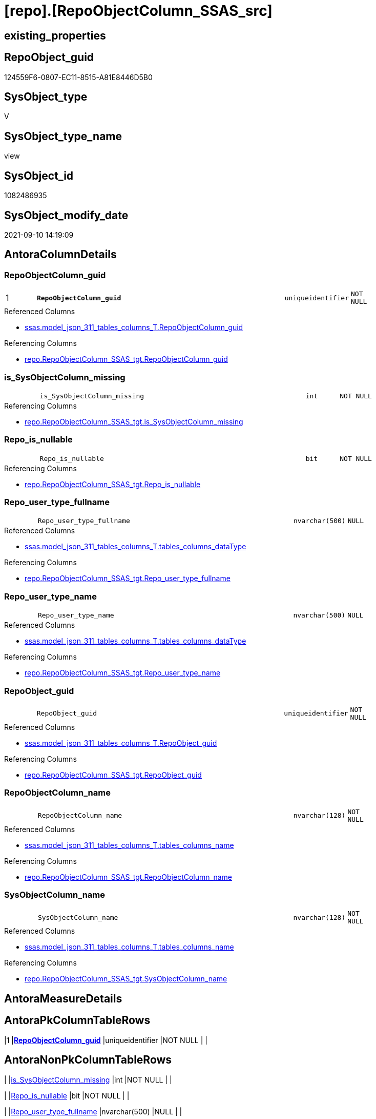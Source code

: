 = [repo].[RepoObjectColumn_SSAS_src]

== existing_properties

// tag::existing_properties[]
:ExistsProperty--antorareferencedlist:
:ExistsProperty--antorareferencinglist:
:ExistsProperty--is_repo_managed:
:ExistsProperty--is_ssas:
:ExistsProperty--ms_description:
:ExistsProperty--pk_index_guid:
:ExistsProperty--pk_indexpatterncolumndatatype:
:ExistsProperty--pk_indexpatterncolumnname:
:ExistsProperty--referencedobjectlist:
:ExistsProperty--sql_modules_definition:
:ExistsProperty--FK:
:ExistsProperty--AntoraIndexList:
:ExistsProperty--Columns:
// end::existing_properties[]

== RepoObject_guid

// tag::RepoObject_guid[]
124559F6-0807-EC11-8515-A81E8446D5B0
// end::RepoObject_guid[]

== SysObject_type

// tag::SysObject_type[]
V 
// end::SysObject_type[]

== SysObject_type_name

// tag::SysObject_type_name[]
view
// end::SysObject_type_name[]

== SysObject_id

// tag::SysObject_id[]
1082486935
// end::SysObject_id[]

== SysObject_modify_date

// tag::SysObject_modify_date[]
2021-09-10 14:19:09
// end::SysObject_modify_date[]

== AntoraColumnDetails

// tag::AntoraColumnDetails[]
[#column-RepoObjectColumn_guid]
=== RepoObjectColumn_guid

[cols="d,8m,m,m,m,d"]
|===
|1
|*RepoObjectColumn_guid*
|uniqueidentifier
|NOT NULL
|
|
|===

.Referenced Columns
--
* xref:ssas.model_json_311_tables_columns_T.adoc#column-RepoObjectColumn_guid[+ssas.model_json_311_tables_columns_T.RepoObjectColumn_guid+]
--

.Referencing Columns
--
* xref:repo.RepoObjectColumn_SSAS_tgt.adoc#column-RepoObjectColumn_guid[+repo.RepoObjectColumn_SSAS_tgt.RepoObjectColumn_guid+]
--


[#column-is_SysObjectColumn_missing]
=== is_SysObjectColumn_missing

[cols="d,8m,m,m,m,d"]
|===
|
|is_SysObjectColumn_missing
|int
|NOT NULL
|
|
|===

.Referencing Columns
--
* xref:repo.RepoObjectColumn_SSAS_tgt.adoc#column-is_SysObjectColumn_missing[+repo.RepoObjectColumn_SSAS_tgt.is_SysObjectColumn_missing+]
--


[#column-Repo_is_nullable]
=== Repo_is_nullable

[cols="d,8m,m,m,m,d"]
|===
|
|Repo_is_nullable
|bit
|NOT NULL
|
|
|===

.Referencing Columns
--
* xref:repo.RepoObjectColumn_SSAS_tgt.adoc#column-Repo_is_nullable[+repo.RepoObjectColumn_SSAS_tgt.Repo_is_nullable+]
--


[#column-Repo_user_type_fullname]
=== Repo_user_type_fullname

[cols="d,8m,m,m,m,d"]
|===
|
|Repo_user_type_fullname
|nvarchar(500)
|NULL
|
|
|===

.Referenced Columns
--
* xref:ssas.model_json_311_tables_columns_T.adoc#column-tables_columns_dataType[+ssas.model_json_311_tables_columns_T.tables_columns_dataType+]
--

.Referencing Columns
--
* xref:repo.RepoObjectColumn_SSAS_tgt.adoc#column-Repo_user_type_fullname[+repo.RepoObjectColumn_SSAS_tgt.Repo_user_type_fullname+]
--


[#column-Repo_user_type_name]
=== Repo_user_type_name

[cols="d,8m,m,m,m,d"]
|===
|
|Repo_user_type_name
|nvarchar(500)
|NULL
|
|
|===

.Referenced Columns
--
* xref:ssas.model_json_311_tables_columns_T.adoc#column-tables_columns_dataType[+ssas.model_json_311_tables_columns_T.tables_columns_dataType+]
--

.Referencing Columns
--
* xref:repo.RepoObjectColumn_SSAS_tgt.adoc#column-Repo_user_type_name[+repo.RepoObjectColumn_SSAS_tgt.Repo_user_type_name+]
--


[#column-RepoObject_guid]
=== RepoObject_guid

[cols="d,8m,m,m,m,d"]
|===
|
|RepoObject_guid
|uniqueidentifier
|NOT NULL
|
|
|===

.Referenced Columns
--
* xref:ssas.model_json_311_tables_columns_T.adoc#column-RepoObject_guid[+ssas.model_json_311_tables_columns_T.RepoObject_guid+]
--

.Referencing Columns
--
* xref:repo.RepoObjectColumn_SSAS_tgt.adoc#column-RepoObject_guid[+repo.RepoObjectColumn_SSAS_tgt.RepoObject_guid+]
--


[#column-RepoObjectColumn_name]
=== RepoObjectColumn_name

[cols="d,8m,m,m,m,d"]
|===
|
|RepoObjectColumn_name
|nvarchar(128)
|NOT NULL
|
|
|===

.Referenced Columns
--
* xref:ssas.model_json_311_tables_columns_T.adoc#column-tables_columns_name[+ssas.model_json_311_tables_columns_T.tables_columns_name+]
--

.Referencing Columns
--
* xref:repo.RepoObjectColumn_SSAS_tgt.adoc#column-RepoObjectColumn_name[+repo.RepoObjectColumn_SSAS_tgt.RepoObjectColumn_name+]
--


[#column-SysObjectColumn_name]
=== SysObjectColumn_name

[cols="d,8m,m,m,m,d"]
|===
|
|SysObjectColumn_name
|nvarchar(128)
|NOT NULL
|
|
|===

.Referenced Columns
--
* xref:ssas.model_json_311_tables_columns_T.adoc#column-tables_columns_name[+ssas.model_json_311_tables_columns_T.tables_columns_name+]
--

.Referencing Columns
--
* xref:repo.RepoObjectColumn_SSAS_tgt.adoc#column-SysObjectColumn_name[+repo.RepoObjectColumn_SSAS_tgt.SysObjectColumn_name+]
--


// end::AntoraColumnDetails[]

== AntoraMeasureDetails

// tag::AntoraMeasureDetails[]

// end::AntoraMeasureDetails[]

== AntoraPkColumnTableRows

// tag::AntoraPkColumnTableRows[]
|1
|*<<column-RepoObjectColumn_guid>>*
|uniqueidentifier
|NOT NULL
|
|








// end::AntoraPkColumnTableRows[]

== AntoraNonPkColumnTableRows

// tag::AntoraNonPkColumnTableRows[]

|
|<<column-is_SysObjectColumn_missing>>
|int
|NOT NULL
|
|

|
|<<column-Repo_is_nullable>>
|bit
|NOT NULL
|
|

|
|<<column-Repo_user_type_fullname>>
|nvarchar(500)
|NULL
|
|

|
|<<column-Repo_user_type_name>>
|nvarchar(500)
|NULL
|
|

|
|<<column-RepoObject_guid>>
|uniqueidentifier
|NOT NULL
|
|

|
|<<column-RepoObjectColumn_name>>
|nvarchar(128)
|NOT NULL
|
|

|
|<<column-SysObjectColumn_name>>
|nvarchar(128)
|NOT NULL
|
|

// end::AntoraNonPkColumnTableRows[]

== AntoraIndexList

// tag::AntoraIndexList[]

[#index-PK_RepoObjectColumn_SSAS_src]
=== PK_RepoObjectColumn_SSAS_src

* IndexSemanticGroup: xref:other/IndexSemanticGroup.adoc#_no_group[no_group]
+
--
* <<column-RepoObjectColumn_guid>>; uniqueidentifier
--
* PK, Unique, Real: 1, 1, 0


[#index-idx_RepoObjectColumn_SSAS_src_2]
=== idx_RepoObjectColumn_SSAS_src++__++2

* IndexSemanticGroup: xref:other/IndexSemanticGroup.adoc#_no_group[no_group]
+
--
* <<column-RepoObjectColumn_name>>; nvarchar(128)
--
* PK, Unique, Real: 0, 0, 0


[#index-idx_RepoObjectColumn_SSAS_src_3]
=== idx_RepoObjectColumn_SSAS_src++__++3

* IndexSemanticGroup: xref:other/IndexSemanticGroup.adoc#_no_group[no_group]
+
--
* <<column-SysObjectColumn_name>>; nvarchar(128)
--
* PK, Unique, Real: 0, 0, 0

// end::AntoraIndexList[]

== AntoraParameterList

// tag::AntoraParameterList[]

// end::AntoraParameterList[]

== Other tags

source: property.RepoObjectProperty_cross As rop_cross


=== AdocUspSteps

// tag::adocuspsteps[]

// end::adocuspsteps[]


=== AntoraReferencedList

// tag::antorareferencedlist[]
* xref:ssas.model_json_311_tables_columns_T.adoc[]
// end::antorareferencedlist[]


=== AntoraReferencingList

// tag::antorareferencinglist[]
* xref:repo.RepoObjectColumn_SSAS_tgt.adoc[]
* xref:repo.usp_PERSIST_RepoObjectColumn_SSAS_tgt.adoc[]
// end::antorareferencinglist[]


=== exampleUsage

// tag::exampleusage[]

// end::exampleusage[]


=== exampleUsage_2

// tag::exampleusage_2[]

// end::exampleusage_2[]


=== exampleUsage_3

// tag::exampleusage_3[]

// end::exampleusage_3[]


=== exampleUsage_4

// tag::exampleusage_4[]

// end::exampleusage_4[]


=== exampleUsage_5

// tag::exampleusage_5[]

// end::exampleusage_5[]


=== exampleWrong_Usage

// tag::examplewrong_usage[]

// end::examplewrong_usage[]


=== has_execution_plan_issue

// tag::has_execution_plan_issue[]

// end::has_execution_plan_issue[]


=== has_get_referenced_issue

// tag::has_get_referenced_issue[]

// end::has_get_referenced_issue[]


=== has_history

// tag::has_history[]

// end::has_history[]


=== has_history_columns

// tag::has_history_columns[]

// end::has_history_columns[]


=== is_persistence

// tag::is_persistence[]

// end::is_persistence[]


=== is_persistence_check_duplicate_per_pk

// tag::is_persistence_check_duplicate_per_pk[]

// end::is_persistence_check_duplicate_per_pk[]


=== is_persistence_check_for_empty_source

// tag::is_persistence_check_for_empty_source[]

// end::is_persistence_check_for_empty_source[]


=== is_persistence_delete_changed

// tag::is_persistence_delete_changed[]

// end::is_persistence_delete_changed[]


=== is_persistence_delete_missing

// tag::is_persistence_delete_missing[]

// end::is_persistence_delete_missing[]


=== is_persistence_insert

// tag::is_persistence_insert[]

// end::is_persistence_insert[]


=== is_persistence_truncate

// tag::is_persistence_truncate[]

// end::is_persistence_truncate[]


=== is_persistence_update_changed

// tag::is_persistence_update_changed[]

// end::is_persistence_update_changed[]


=== is_repo_managed

// tag::is_repo_managed[]
0
// end::is_repo_managed[]


=== is_ssas

// tag::is_ssas[]
0
// end::is_ssas[]


=== microsoft_database_tools_support

// tag::microsoft_database_tools_support[]

// end::microsoft_database_tools_support[]


=== MS_Description

// tag::ms_description[]

converts xref:sqldb:ssas.TMSCHEMA_COLUMNS_T.adoc[] into xref:sqldb:repo.RepoObjectColumn.adoc[]
// end::ms_description[]


=== persistence_source_RepoObject_fullname

// tag::persistence_source_repoobject_fullname[]

// end::persistence_source_repoobject_fullname[]


=== persistence_source_RepoObject_fullname2

// tag::persistence_source_repoobject_fullname2[]

// end::persistence_source_repoobject_fullname2[]


=== persistence_source_RepoObject_guid

// tag::persistence_source_repoobject_guid[]

// end::persistence_source_repoobject_guid[]


=== persistence_source_RepoObject_xref

// tag::persistence_source_repoobject_xref[]

// end::persistence_source_repoobject_xref[]


=== pk_index_guid

// tag::pk_index_guid[]
4D4F671B-0907-EC11-8515-A81E8446D5B0
// end::pk_index_guid[]


=== pk_IndexPatternColumnDatatype

// tag::pk_indexpatterncolumndatatype[]
uniqueidentifier
// end::pk_indexpatterncolumndatatype[]


=== pk_IndexPatternColumnName

// tag::pk_indexpatterncolumnname[]
RepoObjectColumn_guid
// end::pk_indexpatterncolumnname[]


=== pk_IndexSemanticGroup

// tag::pk_indexsemanticgroup[]

// end::pk_indexsemanticgroup[]


=== ReferencedObjectList

// tag::referencedobjectlist[]
* [ssas].[model_json_311_tables_columns_T]
// end::referencedobjectlist[]


=== usp_persistence_RepoObject_guid

// tag::usp_persistence_repoobject_guid[]

// end::usp_persistence_repoobject_guid[]


=== UspExamples

// tag::uspexamples[]

// end::uspexamples[]


=== UspParameters

// tag::uspparameters[]

// end::uspparameters[]

== Boolean Attributes

source: property.RepoObjectProperty WHERE property_int = 1

// tag::boolean_attributes[]

// end::boolean_attributes[]

== sql_modules_definition

// tag::sql_modules_definition[]
[%collapsible]
=======
[source,sql]
----

/*
<<property_start>>MS_Description
converts xref:sqldb:ssas.TMSCHEMA_COLUMNS_T.adoc[] into xref:sqldb:repo.RepoObjectColumn.adoc[]
<<property_end>>
*/
CREATE View repo.RepoObjectColumn_SSAS_src
As
Select
    --PK: RepoObjectColumn_guid
    T2.RepoObjectColumn_guid
  , is_SysObjectColumn_missing = 0
  , Repo_is_nullable           = IsNull ( T2.tables_columns_isNullable, 1 )
  , Repo_user_type_name        = T2.tables_columns_dataType
  , Repo_user_type_fullname    = T2.tables_columns_dataType
  , RepoObjectColumn_name      = T2.tables_columns_name
  , T2.RepoObject_guid
  , SysObjectColumn_name       = T2.tables_columns_name
----could be required:
--, is_repo_managed            = 1
----could be required, but is missing in target
--, is_ssas                    = 1
From
    ssas.model_json_311_tables_columns_T As T2

----
=======
// end::sql_modules_definition[]


